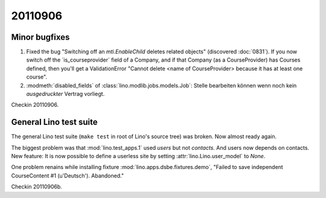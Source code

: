 20110906
========

Minor bugfixes
--------------

#.  Fixed the bug "Switching off an 
    `mti.EnableChild` deletes related objects"
    (discovered :doc:`0831`).
    If you now switch off the ´is_courseprovider´ field of a Company,
    and if that Company (as a CourseProvider) has Courses defined,
    then you'll get a ValidationError "Cannot delete <name of 
    CourseProvider> because it has at least one course".

#.  :modmeth:`disabled_fields` of :class:`lino.modlib.jobs.models.Job`:
    Stelle bearbeiten können wenn noch kein *ausgedruckter* Vertrag vorliegt.
    
Checkin 20110906.

General Lino test suite
-----------------------

The general Lino test suite (``make test`` in root of Lino's source tree) 
was broken. Now almost ready again.

The biggest problem was that :mod:`lino.test_apps.1` used `users` 
but not `contacts`. And users now depends on contacts. 
New feature: It is now possible to define a userless site by setting 
:attr:`lino.Lino.user_model` to `None`.

One problem renains while 
installing fixture :mod:`lino.apps.dsbe.fixtures.demo`,
"Failed to save independent CourseContent #1 (u'Deutsch'). Abandoned."

Checkin 20110906b.
